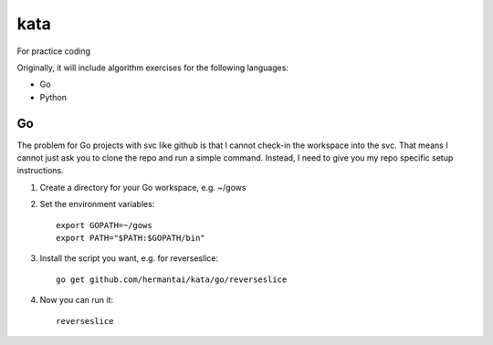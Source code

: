 kata
====
For practice coding

Originally, it will include algorithm exercises for the following languages:

* Go
* Python

Go
---
The problem for Go projects with svc like github is that I cannot check-in the
workspace into the svc. That means I cannot just ask you to clone the repo and
run a simple command. Instead, I need to give you my repo specific setup
instructions.

1. Create a directory for your Go workspace, e.g. ~/gows
2. Set the environment variables::

    export GOPATH=~/gows
    export PATH="$PATH:$GOPATH/bin"

3. Install the script you want, e.g. for reverseslice::

    go get github.com/hermantai/kata/go/reverseslice

4. Now you can run it::

    reverseslice
